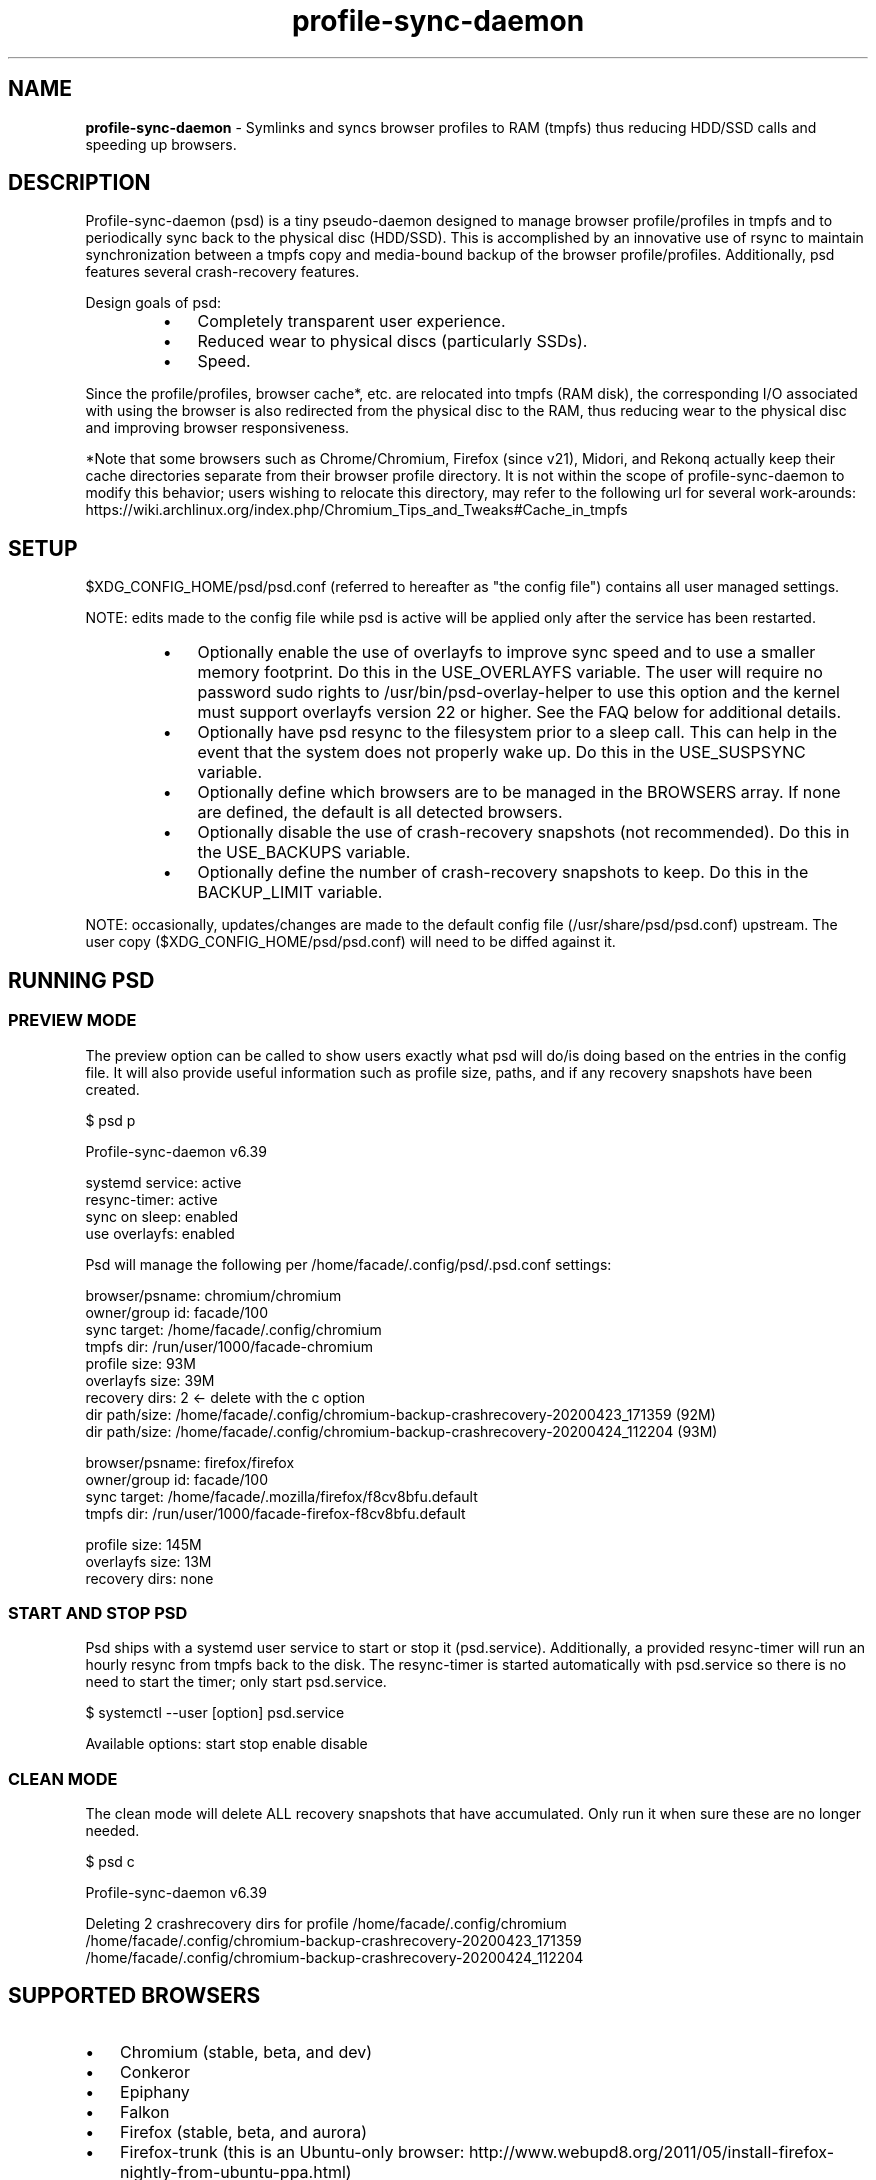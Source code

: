 .\" Text automatically generated by txt2man
.TH profile-sync-daemon  "22 September 2020" "" ""
.SH NAME
\fBprofile-sync-daemon \fP- Symlinks and syncs browser profiles to RAM (tmpfs) thus reducing HDD/SSD calls and speeding up browsers.
\fB
.SH DESCRIPTION
Profile-sync-daemon (psd) is a tiny pseudo-daemon designed to manage browser profile/profiles in tmpfs and to periodically sync back to the physical disc (HDD/SSD). This is accomplished by an innovative use of rsync to maintain synchronization between a tmpfs copy and media-bound backup of the browser profile/profiles. Additionally, psd features several crash-recovery features.
.PP
Design goals of psd:
.RS
.IP \(bu 3
Completely transparent user experience.
.IP \(bu 3
Reduced wear to physical discs (particularly SSDs).
.IP \(bu 3
Speed.
.RE
.PP
Since the profile/profiles, browser cache*, etc. are relocated into tmpfs (RAM disk), the corresponding I/O associated with using the browser is also redirected from the physical disc to the RAM, thus reducing wear to the physical disc and improving browser responsiveness.
.PP
*Note that some browsers such as Chrome/Chromium, Firefox (since v21), Midori, and Rekonq actually keep their cache directories separate from their browser profile directory. It is not within the scope of profile-sync-daemon to modify this behavior; users wishing to relocate this directory, may refer to the following url for several work-arounds: https://wiki.archlinux.org/index.php/Chromium_Tips_and_Tweaks#Cache_in_tmpfs
.SH SETUP
$XDG_CONFIG_HOME/psd/psd.conf (referred to hereafter as "the config file") contains all user managed settings.
.PP
NOTE: edits made to the config file while psd is active will be applied only after the service has been restarted.
.RS
.IP \(bu 3
Optionally enable the use of overlayfs to improve sync speed and to use a smaller memory footprint. Do this in the USE_OVERLAYFS variable. The user will require no password sudo rights to /usr/bin/psd-overlay-helper to use this option and the kernel must support overlayfs version 22 or higher. See the FAQ below for additional details.
.IP \(bu 3
Optionally have psd resync to the filesystem prior to a sleep call. This can help in the event that the system does not properly wake up. Do this in the USE_SUSPSYNC variable.
.IP \(bu 3
Optionally define which browsers are to be managed in the BROWSERS array. If none are defined, the default is all detected browsers.
.IP \(bu 3
Optionally disable the use of crash-recovery snapshots (not recommended). Do this in the USE_BACKUPS variable.
.IP \(bu 3
Optionally define the number of crash-recovery snapshots to keep. Do this in the BACKUP_LIMIT variable.
.RE
.PP
NOTE: occasionally, updates/changes are made to the default config file (/usr/share/psd/psd.conf) upstream. The user copy ($XDG_CONFIG_HOME/psd/psd.conf) will need to be diffed against it.
.SH RUNNING PSD
.SS PREVIEW MODE
The preview option can be called to show users exactly what psd will do/is doing based on the entries in the config file. It will also provide useful information such as profile size, paths, and if any recovery snapshots have been created.
.PP
.nf
.fam C
 $ psd p

 Profile-sync-daemon v6.39

 systemd service: active
 resync-timer:    active
 sync on sleep:   enabled
 use overlayfs:   enabled

 Psd will manage the following per /home/facade/.config/psd/.psd.conf settings:

.nf
.fam C
  browser/psname:  chromium/chromium
  owner/group id:  facade/100
  sync target:     /home/facade/.config/chromium
  tmpfs dir:       /run/user/1000/facade-chromium
  profile size:    93M
  overlayfs size:  39M
  recovery dirs:   2 <- delete with the c option
   dir path/size:  /home/facade/.config/chromium-backup-crashrecovery-20200423_171359 (92M)
   dir path/size:  /home/facade/.config/chromium-backup-crashrecovery-20200424_112204 (93M)

  browser/psname:  firefox/firefox
  owner/group id:  facade/100
  sync target:     /home/facade/.mozilla/firefox/f8cv8bfu.default
  tmpfs dir:       /run/user/1000/facade-firefox-f8cv8bfu.default

  profile size:    145M
  overlayfs size:  13M
  recovery dirs:   none

.fam T
.fi
.SS START AND STOP PSD
Psd ships with a systemd user service to start or stop it (psd.service). Additionally, a provided resync-timer will run an hourly resync from tmpfs back to the disk. The resync-timer is started automatically with psd.service so there is no need to start the timer; only start psd.service.
.PP
.nf
.fam C
 $ systemctl --user [option] psd.service

.fam T
.fi
Available options:
start
stop
enable
disable
.SS CLEAN MODE
The clean mode will delete ALL recovery snapshots that have accumulated. Only run it when sure these are no longer needed.
.PP
.nf
.fam C
 $ psd c

 Profile-sync-daemon v6.39

 Deleting 2 crashrecovery dirs for profile /home/facade/.config/chromium
  /home/facade/.config/chromium-backup-crashrecovery-20200423_171359
  /home/facade/.config/chromium-backup-crashrecovery-20200424_112204

.fam T
.fi
.SH SUPPORTED BROWSERS
.IP \(bu 3
Chromium (stable, beta, and dev)
.IP \(bu 3
Conkeror
.IP \(bu 3
Epiphany
.IP \(bu 3
Falkon
.IP \(bu 3
Firefox (stable, beta, and aurora)
.IP \(bu 3
Firefox-trunk (this is an Ubuntu-only browser: http://www.webupd8.org/2011/05/install-firefox-nightly-from-ubuntu-ppa.html)
.IP \(bu 3
Google Chrome (stable, beta, and dev)
.IP \(bu 3
Heftig's version of Aurora (Arch Linux: https://bbs.archlinux.org/viewtopic.php?id=117157)
.IP \(bu 3
Icecat
.IP \(bu 3
Iceweasel
.IP \(bu 3
Inox (https://bbs.archlinux.org/viewtopic.php?id=198763)
.IP \(bu 3
Luakit
.IP \(bu 3
Midori
.IP \(bu 3
Opera (legacy, stable, next, and developer)
.IP \(bu 3
Otter-browser
.IP \(bu 3
Palemoon
.IP \(bu 3
QupZilla
.IP \(bu 3
Qutebrowser
.IP \(bu 3
Rekonq
.IP \(bu 3
Seamonkey
.IP \(bu 3
Vivaldi
.IP \(bu 3
Vivaldi-snapshot
.RE
.PP
Psd's infrastructure can work in principal with any browser that uses a generic chrome or mozilla, etc. format. User supplied profiles are provided in /usr/share/psd/contrib/ and can be manually copied to /usr/share/psd/browsers/ if one wishes to sync that particular browser. Make a corresponding entry in the BROWSERS array within the config file. Support for these is unsupported.
.SH NOTE ON SYMLINKED PROFILES
Currently, psd does not support symlinked profiles and will refuse to sync if one is detected. For example, your firefox profile is ~/.mozilla/firefox/f8cv8bfu.default but you have moved that directory to /foo/bar/f8cv8bfu.default and replaced it with symlink:
.PP
.nf
.fam C
 $ ls -l ~/.mozilla/firefox
 lrwxrwxrwx 1 facade users  26 Oct  1 17:02 f8cv8bfu.default -> /foo/bar/f8cv8bfu.default

.fam T
.fi
Running psd in preview mode will end in an error informing you of this:
.PP
.nf
.fam C
 $ psd p

 Warning!
 /home/facade/.mozilla/firefox/f8cv8bfu.default appears to be a symlink but these are not supported.
 Please make the browser profile a live directory and try again. Exiting.

.fam T
.fi
A proper work around for firefox is to simply edit ~/.mozilla/firefox/profiles.ini defining the canonical path there. One also needs to adjust the IsRelative flag like so:
.PP
.nf
.fam C
 [Profile0]
 Name=default
 IsRelative=0
 Path=/foo/bar/f8cv8bfu.default

.fam T
.fi
Other solutions may exist for other browsers but documenting them all here is out of scope.
.SH SUPPORTED DISTROS
Since psd is just a bash script with a systemd service, it should run on any flavor of Linux running systemd. Several distros provide an official package or user-maintained option to install psd. One can also build psd from source. See the official website for available packages, dependencies, and installation instructions
.SH FAQ
Q1: What is overlayfs mode?
.PP
A1: Overlayfs is a simple union filesystem mainlined in the Linux kernel version 3.18.0. When used with psd, a reduced memory footprint and faster sync operations can be realized. The magic is in how the overlay mount only writes out data that has changed rather than the entire profile. The same recovery features psd uses in its default mode are also active when running in overlayfs mode.
.PP
See the example in the PREVIEW MODE section above which shows a system using overlayfs to illustrate the typical memory savings. Note the "overlayfs size" report compared to the total "profile size" report for each profile. Be aware that these numbers will change depending on just how much new data is written to the profile, but in common use cases, the overlayfs size will always be less than the profile size.
.PP
Q2: How do I enable overlayfs mode?
.PP
A2: First, be sure psd is not active or else any changes to the config file will be ignored until it is restarted. Overlayfs mode is enabled with the USE_OVERLAYFS= variable which should be set to "yes" in the config file. Psd will automatically detect the overlayfs version available to the kernel if it is configured to use one of them. It is recommended to run psd in preview mode to verify that the system can in fact use overlayfs.
.PP
Users wanting to use overlayfs mode MUST have sudo rights without password prompt to /usr/bin/psd-overlay-helper or global sudo rights without password prompt. If the user does not have global rights, add the following line to /etc/sudoers after any other lines defining sudo access. It is recommended to use /usr/bin/visudo as root to set this up:
.PP
.nf
.fam C
 foo ALL=(ALL) NOPASSWD: /usr/bin/psd-overlay-helper

.fam T
.fi
Q3: Why do I have another browser profile directory "foo-back-ovfs" when I enable overlayfs?
.PP
A3: The way overlayfs works is to mount a read-only base copy (so-called lower dir) of the profile, and manage the new data on top of that. In order to avoid resyncing to the read-only filesystem, a copy is used instead. So using overlayfs is a trade-off: faster initial sync times and less memory usage vs. disk space in the home dir.
.PP
Q4: I need more memory to accommodate my profile/profiles in /run/user/xxxx. How can I allocate more?
.PP
A4: The standard way of controlling the size of /run/user/ is the RuntimeDirectorySize directive in logind.conf (see the man page for logind.conf for more). By default, 10% of physical memory is used but one can increase it safely. Remember that tmpfs only consumes what is actually used; the number specified here is just a maximum allowed.
.PP
Q5: My system crashed for some reason and psd didn't sync back. What do I do?
.PP
A5: The "last good" backup of the browser profile/profiles should be the filesystem. Upon restarting psd (on a reboot for example), a check is performed to see if the symlink to the tmpfs copy of the profile is invalid. If it is invalid, psd will snapshot the "last good" backup before it rotates it back into place. This is more for a sanity check that psd did no harm and that any data loss was a function of something else.
.PP
Q6: Where can I find this snapshot?
.PP
A6: It depends on the browser. The snapshot will be located in the same directory as the browser profile and it will contain a date-time-stamp that corresponds to the time at which the recovery took place. For example, a chromium snapshot will be ~/.config/chromium-backup-crashrecovery-20130912_153310 -- of course, the date_time suffix will be different.
.PP
Q7: How can I restore the snapshot?
.PP
A7: Follow these steps:
.RS
.IP 1. 4
Stop psd.
.IP 2. 4
Move the "bad" copy of the profile to a backup (don't blindly delete anything).
.IP 3. 4
Copy the snapshot directory to the name that browser expects.
.PP
Example using chromium:
.IP 1. 4
systemctl \fB--user\fP stop psd.service
.IP 2. 4
mv ~/.config/chromium ~/.config/chromium-bad
.IP 3. 4
cp \fB-a\fP ~/.config/chromium-backup-crashrecovery-20130912_153310 ~/.config/chromium
.RE
.PP
At this point, launch chromium which will use the backup snapshot just copied into place. If all is well, it is safe to delete ~/.config/chromium-bad and the snapshot. Remember, to start psd, no browsers must be open (or psd will refuse to start).
.PP
Q8: Can psd delete the snapshots automatically?
.PP
A8: Yes, run psd with the "clean" switch to delete snapshots.
.SH CONTRIBUTE
Users wishing to contribute to this project, should fork it and send a pull request. Source is freely available on github.
.SH BUGS
Discovered a bug? Please open an issue.
.RS
.IP \(bu 3
Several cases of data loss have been reported when using eCryptFS and psd, therefore until this issue is flushed out, users of eCryptFS are encouraged not to use psd unless willing to help troubleshoot suspected browser corruption. See: https://github.com/graysky2/profile-sync-daemon/issues/158
.SH ONLINE
.IP \(bu 3
Project page: https://github.com/graysky2/profile-sync-daemon
.IP \(bu 3
Wiki page: https://wiki.archlinux.org/index.php/Profile-sync-daemon
.SH AUTHOR
graysky (graysky AT archlinux DOT us)
